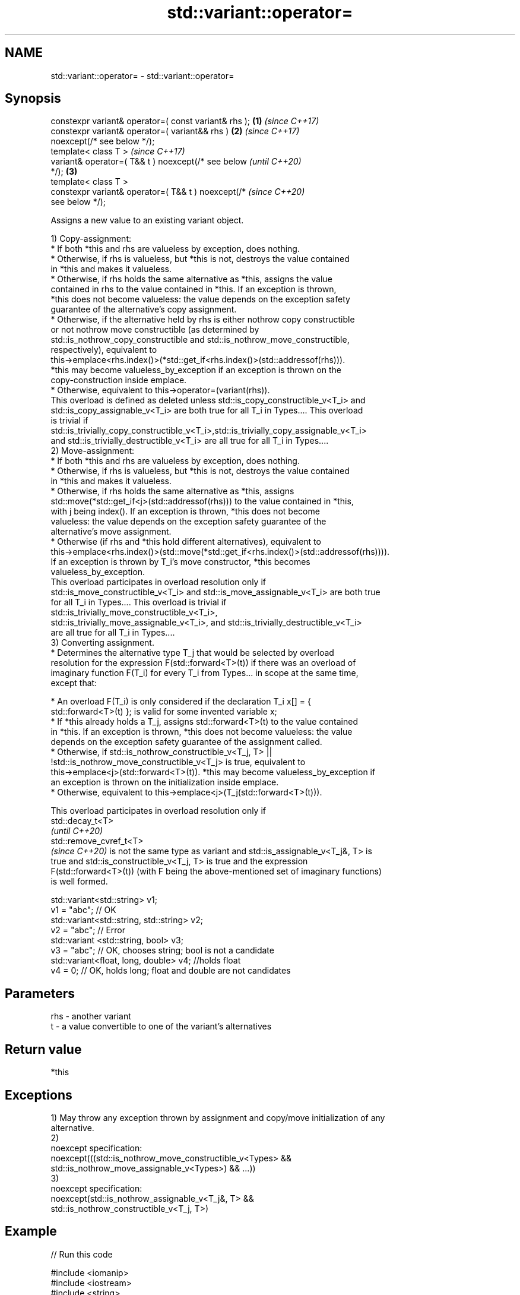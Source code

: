 .TH std::variant::operator= 3 "2024.06.10" "http://cppreference.com" "C++ Standard Libary"
.SH NAME
std::variant::operator= \- std::variant::operator=

.SH Synopsis
   constexpr variant& operator=( const variant& rhs );  \fB(1)\fP \fI(since C++17)\fP
   constexpr variant& operator=( variant&& rhs )        \fB(2)\fP \fI(since C++17)\fP
   noexcept(/* see below */);
   template< class T >                                                    \fI(since C++17)\fP
   variant& operator=( T&& t ) noexcept(/* see below                      \fI(until C++20)\fP
   */);                                                 \fB(3)\fP
   template< class T >
   constexpr variant& operator=( T&& t ) noexcept(/*                      \fI(since C++20)\fP
   see below */);

   Assigns a new value to an existing variant object.

   1) Copy-assignment:
     * If both *this and rhs are valueless by exception, does nothing.
     * Otherwise, if rhs is valueless, but *this is not, destroys the value contained
       in *this and makes it valueless.
     * Otherwise, if rhs holds the same alternative as *this, assigns the value
       contained in rhs to the value contained in *this. If an exception is thrown,
       *this does not become valueless: the value depends on the exception safety
       guarantee of the alternative's copy assignment.
     * Otherwise, if the alternative held by rhs is either nothrow copy constructible
       or not nothrow move constructible (as determined by
       std::is_nothrow_copy_constructible and std::is_nothrow_move_constructible,
       respectively), equivalent to
       this->emplace<rhs.index()>(*std::get_if<rhs.index()>(std::addressof(rhs))).
       *this may become valueless_by_exception if an exception is thrown on the
       copy-construction inside emplace.
     * Otherwise, equivalent to this->operator=(variant(rhs)).
   This overload is defined as deleted unless std::is_copy_constructible_v<T_i> and
   std::is_copy_assignable_v<T_i> are both true for all T_i in Types.... This overload
   is trivial if
   std::is_trivially_copy_constructible_v<T_i>,std::is_trivially_copy_assignable_v<T_i>
   and std::is_trivially_destructible_v<T_i> are all true for all T_i in Types....
   2) Move-assignment:
     * If both *this and rhs are valueless by exception, does nothing.
     * Otherwise, if rhs is valueless, but *this is not, destroys the value contained
       in *this and makes it valueless.
     * Otherwise, if rhs holds the same alternative as *this, assigns
       std::move(*std::get_if<j>(std::addressof(rhs))) to the value contained in *this,
       with j being index(). If an exception is thrown, *this does not become
       valueless: the value depends on the exception safety guarantee of the
       alternative's move assignment.
     * Otherwise (if rhs and *this hold different alternatives), equivalent to
       this->emplace<rhs.index()>(std::move(*std::get_if<rhs.index()>(std::addressof(rhs)))).
       If an exception is thrown by T_i's move constructor, *this becomes
       valueless_by_exception.
   This overload participates in overload resolution only if
   std::is_move_constructible_v<T_i> and std::is_move_assignable_v<T_i> are both true
   for all T_i in Types.... This overload is trivial if
   std::is_trivially_move_constructible_v<T_i>,
   std::is_trivially_move_assignable_v<T_i>, and std::is_trivially_destructible_v<T_i>
   are all true for all T_i in Types....
   3) Converting assignment.
     * Determines the alternative type T_j that would be selected by overload
       resolution for the expression F(std::forward<T>(t)) if there was an overload of
       imaginary function F(T_i) for every T_i from Types... in scope at the same time,
       except that:

     * An overload F(T_i) is only considered if the declaration T_i x[] = {
       std::forward<T>(t) }; is valid for some invented variable x;
     * If *this already holds a T_j, assigns std::forward<T>(t) to the value contained
       in *this. If an exception is thrown, *this does not become valueless: the value
       depends on the exception safety guarantee of the assignment called.
     * Otherwise, if std::is_nothrow_constructible_v<T_j, T> ||
       !std::is_nothrow_move_constructible_v<T_j> is true, equivalent to
       this->emplace<j>(std::forward<T>(t)). *this may become valueless_by_exception if
       an exception is thrown on the initialization inside emplace.
     * Otherwise, equivalent to this->emplace<j>(T_j(std::forward<T>(t))).

   This overload participates in overload resolution only if
   std::decay_t<T>
   \fI(until C++20)\fP
   std::remove_cvref_t<T>
   \fI(since C++20)\fP is not the same type as variant and std::is_assignable_v<T_j&, T> is
   true and std::is_constructible_v<T_j, T> is true and the expression
   F(std::forward<T>(t)) (with F being the above-mentioned set of imaginary functions)
   is well formed.

 std::variant<std::string> v1;
 v1 = "abc"; // OK
 std::variant<std::string, std::string> v2;
 v2 = "abc"; // Error
 std::variant <std::string, bool> v3;
 v3 = "abc"; // OK, chooses string; bool is not a candidate
 std::variant<float, long, double> v4; //holds float
 v4 = 0; // OK, holds long; float and double are not candidates

.SH Parameters

   rhs - another variant
   t   - a value convertible to one of the variant's alternatives

.SH Return value

   *this

.SH Exceptions

   1) May throw any exception thrown by assignment and copy/move initialization of any
   alternative.
   2)
   noexcept specification:
   noexcept(((std::is_nothrow_move_constructible_v<Types> &&
              std::is_nothrow_move_assignable_v<Types>) && ...))
   3)
   noexcept specification:
   noexcept(std::is_nothrow_assignable_v<T_j&, T> &&
   std::is_nothrow_constructible_v<T_j, T>)

.SH Example


// Run this code

 #include <iomanip>
 #include <iostream>
 #include <string>
 #include <type_traits>
 #include <variant>

 std::ostream& operator<<(std::ostream& os, std::variant<int, std::string> const& va)
 {
     os << ": { ";

     std::visit([&](auto&& arg)
     {
         using T = std::decay_t<decltype(arg)>;
         if constexpr (std::is_same_v<T, int>)
             os << arg;
         else if constexpr (std::is_same_v<T, std::string>)
             os << std::quoted(arg);
     }, va);

     return os << " };\\n";
 }

 int main()
 {
     std::variant<int, std::string> a{2017}, b{"CppCon"};
     std::cout << "a" << a << "b" << b << '\\n';

     std::cout << "(1) operator=( const variant& rhs )\\n";
     a = b;
     std::cout << "a" << a << "b" << b << '\\n';

     std::cout << "(2) operator=( variant&& rhs )\\n";
     a = std::move(b);
     std::cout << "a" << a << "b" << b << '\\n';

     std::cout << "(3) operator=( T&& t ), where T is int\\n";
     a = 2019;
     std::cout << "a" << a << '\\n';

     std::cout << "(3) operator=( T&& t ), where T is std::string\\n";
     std::string s{"CppNow"};
     std::cout << "s: " << std::quoted(s) << '\\n';
     a = std::move(s);
     std::cout << "a" << a << "s: " << std::quoted(s) << '\\n';
 }

.SH Possible output:

 a: { 2017 };
 b: { "CppCon" };

 \fB(1)\fP operator=( const variant& rhs )
 a: { "CppCon" };
 b: { "CppCon" };

 \fB(2)\fP operator=( variant&& rhs )
 a: { "CppCon" };
 b: { "" };

 \fB(3)\fP operator=( T&& t ), where T is int
 a: { 2019 };

 \fB(3)\fP operator=( T&& t ), where T is std::string
 s: "CppNow"
 a: { "CppNow" };
 s: ""

   Defect reports

   The following behavior-changing defect reports were applied retroactively to
   previously published C++ standards.

      DR    Applied to         Behavior as published              Correct behavior
                       copy assignment operator doesn't
   LWG 3024 C++17      participate in overload resolution    defined as deleted instead
                       if any member type is not copyable
                       copy/move assignment may not be
   P0602R4  C++17      trivial                               required to propagate
                       even if underlying operations are     triviality
                       trivial
                       converting assignment blindly         narrowing and boolean
   P0608R3  C++17      assembles an overload set,            conversions
                       leading to unintended conversions     not considered
                       converting assignment was not
   P2231R1  C++20      constexpr                             made constexpr
                       while the required operations can be
                       in C++20
                       converting assignment was sometimes
   LWG 3585 C++17      unexpectedly ill-formed               made well-formed
                       because there was no available move
                       assignment

.SH See also

   emplace constructs a value in the variant, in place
           \fI(public member function)\fP

.SH Category:
     * conditionally noexcept
